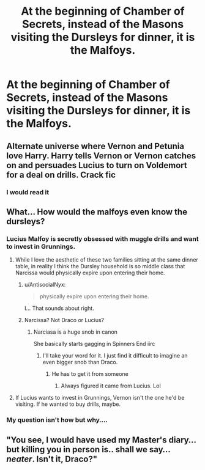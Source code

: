 #+TITLE: At the beginning of Chamber of Secrets, instead of the Masons visiting the Dursleys for dinner, it is the Malfoys.

* At the beginning of Chamber of Secrets, instead of the Masons visiting the Dursleys for dinner, it is the Malfoys.
:PROPERTIES:
:Author: nitram20
:Score: 29
:DateUnix: 1613016644.0
:DateShort: 2021-Feb-11
:FlairText: Prompt
:END:

** Alternate universe where Vernon and Petunia love Harry. Harry tells Vernon or Vernon catches on and persuades Lucius to turn on Voldemort for a deal on drills. Crack fic
:PROPERTIES:
:Author: Protaokper
:Score: 10
:DateUnix: 1613068663.0
:DateShort: 2021-Feb-11
:END:

*** I would read it
:PROPERTIES:
:Author: Plant_Huge
:Score: 6
:DateUnix: 1613087346.0
:DateShort: 2021-Feb-12
:END:


** What... How would the malfoys even know the dursleys?
:PROPERTIES:
:Author: AntisocialNyx
:Score: 12
:DateUnix: 1613038091.0
:DateShort: 2021-Feb-11
:END:

*** Lucius Malfoy is secretly obsessed with muggle drills and want to invest in Grunnings.
:PROPERTIES:
:Author: nitram20
:Score: 30
:DateUnix: 1613038131.0
:DateShort: 2021-Feb-11
:END:

**** While I love the aesthetic of these two families sitting at the same dinner table, in reality I think the Dursley household is so middle class that Narcissa would physically expire upon entering their home.
:PROPERTIES:
:Author: wyanmai
:Score: 43
:DateUnix: 1613040608.0
:DateShort: 2021-Feb-11
:END:

***** u/AntisocialNyx:
#+begin_quote
  physically expire upon entering their home.
#+end_quote

I... That sounds about right.
:PROPERTIES:
:Author: AntisocialNyx
:Score: 21
:DateUnix: 1613045674.0
:DateShort: 2021-Feb-11
:END:


***** Narcissa? Not Draco or Lucius?
:PROPERTIES:
:Author: VarnusJulius
:Score: 3
:DateUnix: 1613052760.0
:DateShort: 2021-Feb-11
:END:

****** Narciasa is a huge snob in canon

She basically starts gagging in Spinners End iirc
:PROPERTIES:
:Author: Bleepbloopbotz2
:Score: 14
:DateUnix: 1613057026.0
:DateShort: 2021-Feb-11
:END:

******* I'll take your word for it. I just find it difficult to imagine an even bigger snob than Draco.
:PROPERTIES:
:Author: VarnusJulius
:Score: 4
:DateUnix: 1613057146.0
:DateShort: 2021-Feb-11
:END:

******** He has to get it from someone
:PROPERTIES:
:Author: Bleepbloopbotz2
:Score: 13
:DateUnix: 1613057444.0
:DateShort: 2021-Feb-11
:END:

********* Always figured it came from Lucius. Lol
:PROPERTIES:
:Author: VarnusJulius
:Score: 3
:DateUnix: 1613057476.0
:DateShort: 2021-Feb-11
:END:


**** If Lucius wants to invest in Grunnings, Vernon isn't the one he'd be visiting. If he wanted to buy drills, maybe.
:PROPERTIES:
:Author: Fierysword5
:Score: 5
:DateUnix: 1613057220.0
:DateShort: 2021-Feb-11
:END:


*** My question isn't how but why....
:PROPERTIES:
:Author: CommodorNorrington
:Score: 2
:DateUnix: 1613087456.0
:DateShort: 2021-Feb-12
:END:


** "You see, I would have used my Master's diary... but killing you in person is.. shall we say... /neater/. Isn't it, Draco?"
:PROPERTIES:
:Author: kikechan
:Score: 5
:DateUnix: 1613065929.0
:DateShort: 2021-Feb-11
:END:
